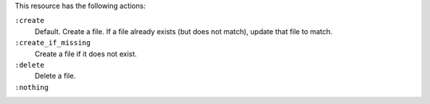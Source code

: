 .. The contents of this file may be included in multiple topics (using the includes directive).
.. The contents of this file should be modified in a way that preserves its ability to appear in multiple topics.

This resource has the following actions:

``:create``
   Default. Create a file. If a file already exists (but does not match), update that file to match.

``:create_if_missing``
   Create a file if it does not exist.

``:delete``
   Delete a file.

``:nothing``
   .. include:: ../../include_resources_common/includes_resources_common_actions_nothing.rst
